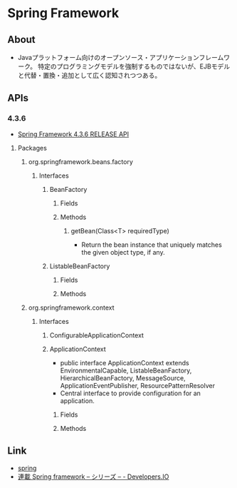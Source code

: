 * Spring Framework
** About
- Javaプラットフォーム向けのオープンソース・アプリケーションフレームワーク。
  特定のプログラミングモデルを強制するものではないが、EJBモデルと代替・置換・追加として広く認知されつつある。
** APIs
*** 4.3.6
- [[http://docs.spring.io/spring/docs/current/javadoc-api/][Spring Framework 4.3.6 RELEASE API]]
**** Packages
***** org.springframework.beans.factory
****** Interfaces
******* BeanFactory
******** Fields
******** Methods
********* getBean(Class<T> requiredType)
- Return the bean instance that uniquely matches the given object type, if any.
******* ListableBeanFactory
******** Fields
******** Methods
***** org.springframework.context
****** Interfaces
******* ConfigurableApplicationContext
******* ApplicationContext
- public interface ApplicationContext extends EnvironmentalCapable, ListableBeanFactory, HierarchicalBeanFactory, MessageSource, ApplicationEventPublisher, ResourcePatternResolver
- Central interface to provide configuration for an application.
******** Fields
******** Methods
** Link
- [[http://projects.spring.io/spring-framework/][spring]]
- [[http://dev.classmethod.jp/series/spring-framework/][連載 Spring framework – シリーズ – - Developers.IO]]

